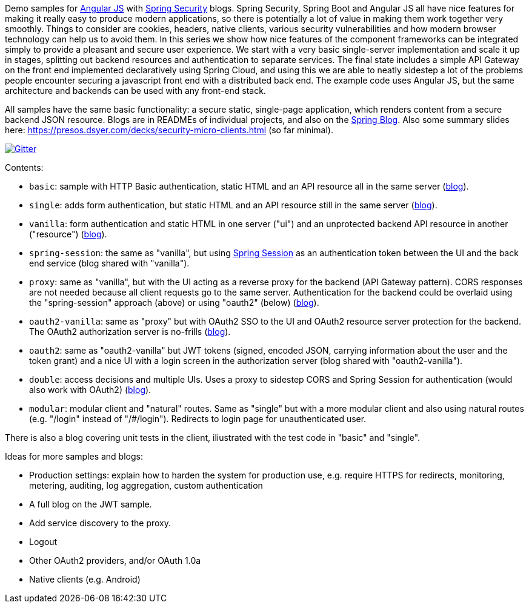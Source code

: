 Demo samples for https://angularjs.org[Angular JS] with https://projects.spring.io/spring-security[Spring Security] blogs. Spring Security, Spring Boot and Angular JS all have nice features for making it really easy to produce modern applications, so there is potentially a lot of value in making them work together very smoothly. Things to consider are cookies, headers, native clients, various security vulnerabilities and how modern browser technology can help us to avoid them. In this series we show how nice features of the component frameworks can be integrated simply to provide a pleasant and secure user experience. We start with a very basic single-server implementation and scale it up in stages, splitting out backend resources and authentication to separate services. The final state includes a simple API Gateway on the front end implemented declaratively using Spring Cloud, and using this we are able to neatly sidestep a lot of the problems people encounter securing a javascript front end with a distributed back end. The example code uses Angular JS, but the same architecture and backends can be used with any front-end stack.

All samples have the same basic functionality: a secure static, single-page application, which renders content from a secure backend JSON resource. Blogs are in READMEs of individual projects, and also on the https://spring.io.blog[Spring Blog]. Also some summary slides here: https://presos.dsyer.com/decks/security-micro-clients.html[https://presos.dsyer.com/decks/security-micro-clients.html] (so far minimal).

image:https://badges.gitter.im/Join%20Chat.svg[Gitter,link=https://gitter.im/dsyer/spring-security-angular?utm_source=badge&utm_medium=badge&utm_campaign=pr-badge&utm_content=badge]

Contents: 

* `basic`: sample with HTTP Basic authentication, static HTML and an API resource all in the same server (https://spring.io/blog/2015/01/12/spring-and-angular-js-a-secure-single-page-application[blog]).

* `single`: adds form authentication, but static HTML and an API resource still in the same server (https://spring.io/blog/2015/01/12/the-login-page-angular-js-and-spring-security-part-ii[blog]).

* `vanilla`: form authentication and static HTML in one server ("ui") and an unprotected backend API resource in another ("resource") (https://spring.io/blog/2015/01/20/the-resource-server-angular-js-and-spring-security-part-iii[blog]).

* `spring-session`: the same as "vanilla", but using https://github.com/spring-projects/spring-session[Spring Session] as an authentication token between the UI and the back end service (blog shared with "vanilla").

* `proxy`: same as "vanilla", but with the UI acting as a reverse proxy for the backend (API Gateway pattern). CORS responses are not needed because all client requests go to the same server. Authentication for the backend could be overlaid using the "spring-session" approach (above) or using "oauth2" (below) (https://spring.io/blog/2015/01/28/the-api-gateway-pattern-angular-js-and-spring-security-part-iv[blog]).

* `oauth2-vanilla`: same as "proxy" but with OAuth2 SSO to the UI and OAuth2 resource server protection for the backend. The OAuth2 authorization server is no-frills (https://spring.io/blog/2015/02/03/sso-with-oauth2-angular-js-and-spring-security-part-v[blog]).

* `oauth2`: same as "oauth2-vanilla" but JWT tokens (signed, encoded JSON, carrying information about the user and the token grant) and a nice UI with a login screen in the authorization server (blog shared with "oauth2-vanilla").

* `double`: access decisions and multiple UIs. Uses a proxy to sidestep CORS and Spring Session for authentication (would also work with OAuth2) (https://spring.io/blog/2015/03/23/multiple-ui-applications-and-a-gateway-single-page-application-with-spring-and-angular-js-part-vi[blog]).

* `modular`: modular client and "natural" routes. Same as "single" but with a more modular client and also using natural routes (e.g. "/login" instead of "/#/login"). Redirects to login page for unauthenticated user.

There is also a blog covering unit tests in the client, iliustrated with the test code in "basic" and "single".

Ideas for more samples and blogs:

* Production settings: explain how to harden the system for production use, e.g. require HTTPS for redirects, monitoring, metering, auditing, log aggregation, custom authentication

* A full blog on the JWT sample.

* Add service discovery to the proxy.

* Logout

* Other OAuth2 providers, and/or OAuth 1.0a

* Native clients (e.g. Android)
